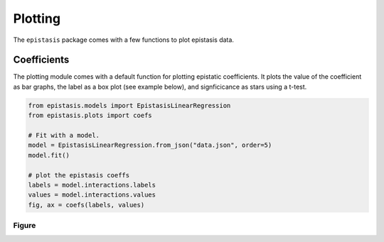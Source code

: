 Plotting
========

The ``epistasis`` package comes with a few functions to plot epistasis data.

Coefficients
------------

The plotting module comes with a default function for plotting epistatic
coefficients. It plots the value of the coefficient as bar graphs, the label as
a box plot (see example below), and signficicance as stars using a t-test.

.. code-block:: python

    from epistasis.models import EpistasisLinearRegression
    from epistasis.plots import coefs

    # Fit with a model.
    model = EpistasisLinearRegression.from_json("data.json", order=5)
    model.fit()

    # plot the epistasis coeffs
    labels = model.interactions.labels
    values = model.interactions.values
    fig, ax = coefs(labels, values)

Figure
~~~~~~

.. image:: ../img/coefs.png
